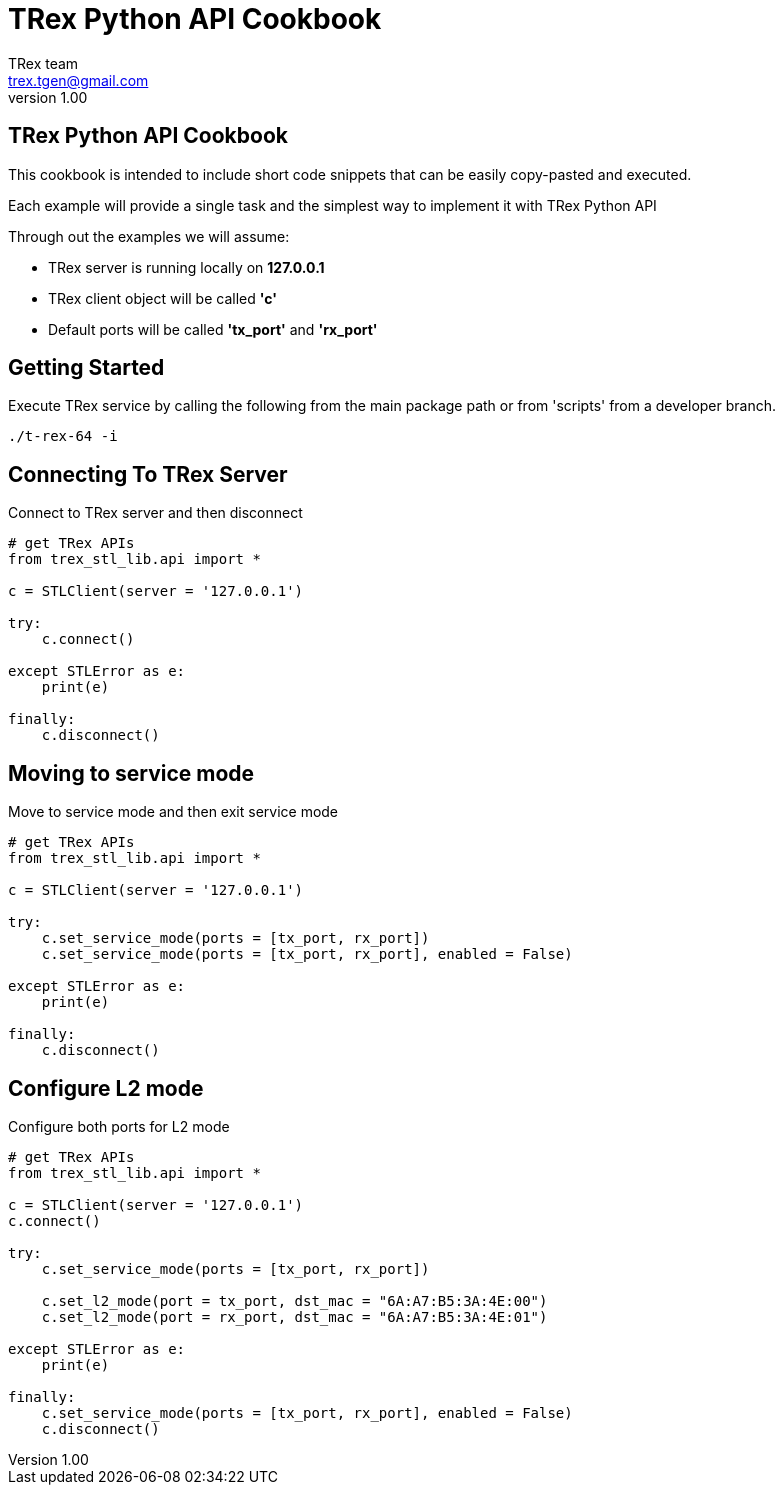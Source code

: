 = TRex Python API Cookbook
==================================
:author: TRex team
:email: trex.tgen@gmail.com 
:revnumber: 1.00
:quotes.++:
:web_server_url: https://trex-tgn.cisco.com/trex
:local_web_server_url: csi-wiki-01:8181/trex
:github_stl_path: https://github.com/cisco-system-traffic-generator/trex-core/tree/master/scripts/stl
:github_stl_examples_path: https://github.com/cisco-system-traffic-generator/trex-core/tree/master/scripts/automation/trex_control_plane/stl/examples

:navigation:

:source-highlighter: coderay

== TRex Python API Cookbook

This cookbook is intended to include short code snippets that can be easily
copy-pasted and executed.

Each example will provide a single task and the simplest way to implement it
with TRex Python API
 

Through out the examples we will assume:

* TRex server is running locally on *127.0.0.1*
* TRex client object will be called *'c'*
* Default ports will be called *'tx_port'* and *'rx_port'*


== Getting Started

Execute TRex service by calling the following from the main package path or from 'scripts'
from a developer branch.

[source,python]
----
./t-rex-64 -i
----

== Connecting To TRex Server
Connect to TRex server and then disconnect

[source,python]
----
# get TRex APIs
from trex_stl_lib.api import *

c = STLClient(server = '127.0.0.1')

try:
    c.connect()

except STLError as e:
    print(e)

finally:
    c.disconnect()
----


== Moving to service mode

Move to service mode and then exit service mode

[source,python]
----
# get TRex APIs
from trex_stl_lib.api import *

c = STLClient(server = '127.0.0.1')

try:
    c.set_service_mode(ports = [tx_port, rx_port])
    c.set_service_mode(ports = [tx_port, rx_port], enabled = False)
    
except STLError as e:
    print(e)

finally:
    c.disconnect()
----


== Configure L2 mode

Configure both ports for L2 mode

[source,python]
----
# get TRex APIs
from trex_stl_lib.api import *

c = STLClient(server = '127.0.0.1')
c.connect()

try:
    c.set_service_mode(ports = [tx_port, rx_port])

    c.set_l2_mode(port = tx_port, dst_mac = "6A:A7:B5:3A:4E:00")
    c.set_l2_mode(port = rx_port, dst_mac = "6A:A7:B5:3A:4E:01")
    
except STLError as e:
    print(e)

finally:
    c.set_service_mode(ports = [tx_port, rx_port], enabled = False)
    c.disconnect()
----


